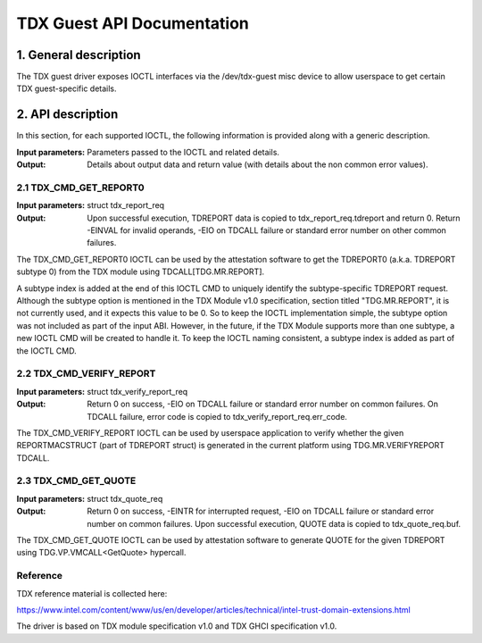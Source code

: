 .. SPDX-License-Identifier: GPL-2.0

===================================================================
TDX Guest API Documentation
===================================================================

1. General description
======================

The TDX guest driver exposes IOCTL interfaces via the /dev/tdx-guest misc
device to allow userspace to get certain TDX guest-specific details.

2. API description
==================

In this section, for each supported IOCTL, the following information is
provided along with a generic description.

:Input parameters: Parameters passed to the IOCTL and related details.
:Output: Details about output data and return value (with details about
         the non common error values).

2.1 TDX_CMD_GET_REPORT0
-----------------------

:Input parameters: struct tdx_report_req
:Output: Upon successful execution, TDREPORT data is copied to
         tdx_report_req.tdreport and return 0. Return -EINVAL for invalid
         operands, -EIO on TDCALL failure or standard error number on other
         common failures.

The TDX_CMD_GET_REPORT0 IOCTL can be used by the attestation software to get
the TDREPORT0 (a.k.a. TDREPORT subtype 0) from the TDX module using
TDCALL[TDG.MR.REPORT].

A subtype index is added at the end of this IOCTL CMD to uniquely identify the
subtype-specific TDREPORT request. Although the subtype option is mentioned in
the TDX Module v1.0 specification, section titled "TDG.MR.REPORT", it is not
currently used, and it expects this value to be 0. So to keep the IOCTL
implementation simple, the subtype option was not included as part of the input
ABI. However, in the future, if the TDX Module supports more than one subtype,
a new IOCTL CMD will be created to handle it. To keep the IOCTL naming
consistent, a subtype index is added as part of the IOCTL CMD.

2.2 TDX_CMD_VERIFY_REPORT
-------------------------

:Input parameters: struct tdx_verify_report_req
:Output: Return 0 on success, -EIO on TDCALL failure or standard error number
         on common failures. On TDCALL failure, error code is copied to
         tdx_verify_report_req.err_code.

The TDX_CMD_VERIFY_REPORT IOCTL can be used by userspace application to verify
whether the given REPORTMACSTRUCT (part of TDREPORT struct) is generated in the
current platform using TDG.MR.VERIFYREPORT TDCALL.

2.3 TDX_CMD_GET_QUOTE
----------------------

:Input parameters: struct tdx_quote_req
:Output: Return 0 on success, -EINTR for interrupted request, -EIO on TDCALL
         failure or standard error number on common failures. Upon successful
         execution, QUOTE data is copied to tdx_quote_req.buf.

The TDX_CMD_GET_QUOTE IOCTL can be used by attestation software to generate
QUOTE for the given TDREPORT using TDG.VP.VMCALL<GetQuote> hypercall.

Reference
---------

TDX reference material is collected here:

https://www.intel.com/content/www/us/en/developer/articles/technical/intel-trust-domain-extensions.html

The driver is based on TDX module specification v1.0 and TDX GHCI specification v1.0.

